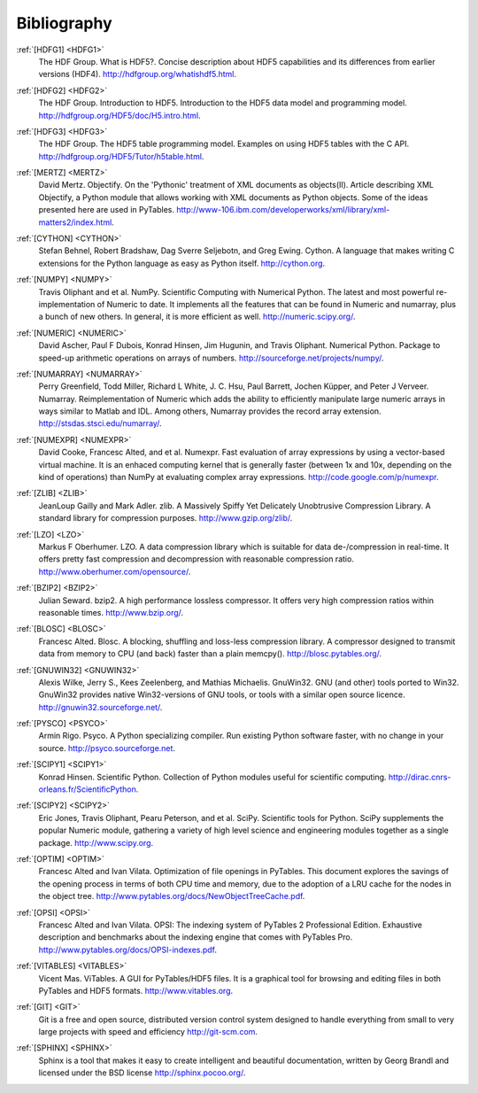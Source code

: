 Bibliography
============

.. _HDFG1:

:ref:`[HDFG1] <HDFG1>`
    The HDF Group. What is HDF5?. Concise description about HDF5 capabilities
    and its differences from earlier versions (HDF4).
    `<http://hdfgroup.org/whatishdf5.html>`_.

.. _HDFG2:

:ref:`[HDFG2] <HDFG2>`
    The HDF Group. Introduction to HDF5. Introduction to the HDF5 data model
    and programming model. `<http://hdfgroup.org/HDF5/doc/H5.intro.html>`_.

.. _HDFG3:

:ref:`[HDFG3] <HDFG3>`
    The HDF Group. The HDF5 table programming model. Examples on using HDF5
    tables with the C API. `<http://hdfgroup.org/HDF5/Tutor/h5table.html>`_.

.. _MERTZ:

:ref:`[MERTZ] <MERTZ>`
    David Mertz. Objectify. On the 'Pythonic' treatment of XML documents as
    objects(II). Article describing XML Objectify, a Python module that
    allows working with XML documents as Python objects.
    Some of the ideas presented here are used in PyTables.
    `<http://www-106.ibm.com/developerworks/xml/library/xml-matters2/index.html>`_.

.. _CYTHON:

:ref:`[CYTHON] <CYTHON>`
    Stefan Behnel, Robert Bradshaw, Dag Sverre Seljebotn, and Greg Ewing.
    Cython. A language that makes writing C extensions for the Python
    language as easy as Python itself. `<http://cython.org>`_.

.. _NUMPY:

:ref:`[NUMPY] <NUMPY>`
    Travis Oliphant and et al. NumPy. Scientific Computing with Numerical
    Python. The latest and most powerful re-implementation of Numeric to
    date.
    It implements all the features that can be found in Numeric and numarray,
    plus a bunch of new others. In general, it is more efficient as well.
    `<http://numeric.scipy.org/>`_.

.. _NUMERIC:

:ref:`[NUMERIC] <NUMERIC>`
    David Ascher, Paul F Dubois, Konrad Hinsen, Jim Hugunin, and Travis
    Oliphant. Numerical Python. Package to speed-up arithmetic operations on
    arrays of numbers. `<http://sourceforge.net/projects/numpy/>`_.

.. _NUMARRAY:

:ref:`[NUMARRAY] <NUMARRAY>`
    Perry Greenfield, Todd Miller, Richard L White, J. C. Hsu, Paul Barrett,
    Jochen |Kuepper|, and Peter J Verveer. Numarray. Reimplementation of
    Numeric which adds the ability to efficiently manipulate large numeric
    arrays in ways similar to Matlab and IDL. Among others, Numarray provides
    the record array extension. `<http://stsdas.stsci.edu/numarray/>`_.

.. _NUMEXPR:

:ref:`[NUMEXPR] <NUMEXPR>`
    David Cooke, Francesc Alted, and et al. Numexpr. Fast evaluation of array
    expressions by using a vector-based virtual machine.
    It is an enhaced computing kernel that is generally faster (between 1x
    and 10x, depending on the kind of operations) than NumPy at evaluating
    complex array expressions. `<http://code.google.com/p/numexpr>`_.

.. _ZLIB:

:ref:`[ZLIB] <ZLIB>`
    JeanLoup Gailly and Mark Adler. zlib. A Massively Spiffy Yet Delicately
    Unobtrusive Compression Library. A standard library for compression
    purposes. `<http://www.gzip.org/zlib/>`_.

.. _LZO:

:ref:`[LZO] <LZO>`
    Markus F Oberhumer. LZO. A data compression library which is suitable for
    data de-/compression in real-time. It offers pretty fast compression and
    decompression with reasonable compression ratio.
    `<http://www.oberhumer.com/opensource/>`_.

.. _BZIP2:

:ref:`[BZIP2] <BZIP2>`
    Julian Seward. bzip2. A high performance lossless compressor.
    It offers very high compression ratios within reasonable times.
    `<http://www.bzip.org/>`_.

.. _BLOSC:

:ref:`[BLOSC] <BLOSC>`
    Francesc Alted. Blosc. A blocking, shuffling and loss-less compression
    library.  A compressor designed to transmit data from memory to CPU
    (and back) faster than a plain memcpy().
    `<http://blosc.pytables.org/>`_.

.. _GNUWIN32:

:ref:`[GNUWIN32] <GNUWIN32>`
    Alexis Wilke, Jerry S., Kees Zeelenberg, and Mathias Michaelis.
    GnuWin32. GNU (and other) tools ported to Win32.
    GnuWin32 provides native Win32-versions of GNU tools, or tools with a
    similar open source licence.
    `<http://gnuwin32.sourceforge.net/>`_.

.. _PSYCO:

:ref:`[PYSCO] <PSYCO>`
    Armin Rigo. Psyco. A Python specializing compiler.
    Run existing Python software faster, with no change in your source.
    `<http://psyco.sourceforge.net>`_.

.. _SCIPY1:

:ref:`[SCIPY1] <SCIPY1>`
    Konrad Hinsen. Scientific Python. Collection of Python modules useful for
    scientific computing.
    `<http://dirac.cnrs-orleans.fr/ScientificPython>`_.

.. _SCIPY2:

:ref:`[SCIPY2] <SCIPY2>`
    Eric Jones, Travis Oliphant, Pearu Peterson, and et al. SciPy.
    Scientific tools for Python. SciPy supplements the popular Numeric module,
    gathering a variety of high level science and engineering modules
    together as a single package.
    `<http://www.scipy.org>`_.

.. _OPTIM:

:ref:`[OPTIM] <OPTIM>`
    Francesc Alted and Ivan Vilata. Optimization of file openings in PyTables.
    This document explores the savings of the opening process in terms of
    both CPU time and memory, due to the adoption of a LRU cache for the
    nodes in the object tree.
    `<http://www.pytables.org/docs/NewObjectTreeCache.pdf>`_.

.. _OPSI:

:ref:`[OPSI] <OPSI>`
    Francesc Alted and Ivan Vilata. OPSI: The indexing system of PyTables 2
    Professional Edition. Exhaustive description and benchmarks about the
    indexing engine that comes with PyTables Pro.
    `<http://www.pytables.org/docs/OPSI-indexes.pdf>`_.

.. _VITABLES:

:ref:`[VITABLES] <VITABLES>`
    Vicent Mas. ViTables. A GUI for PyTables/HDF5 files.
    It is a graphical tool for browsing and editing files in both PyTables
    and HDF5 formats.
    `<http://www.vitables.org>`_.

.. _GIT:

:ref:`[GIT] <GIT>`
    Git is a free and open source, distributed version control system designed
    to handle everything from small to very large projects with speed and
    efficiency `<http://git-scm.com>`_.

.. _SPHINX:

:ref:`[SPHINX] <SPHINX>`
    Sphinx is a tool that makes it easy to create intelligent and beautiful
    documentation, written by Georg Brandl and licensed under the BSD license
    `<http://sphinx.pocoo.org/>`_.

.. |Kuepper| unicode:: K U+00FC pper .. Kuepper
